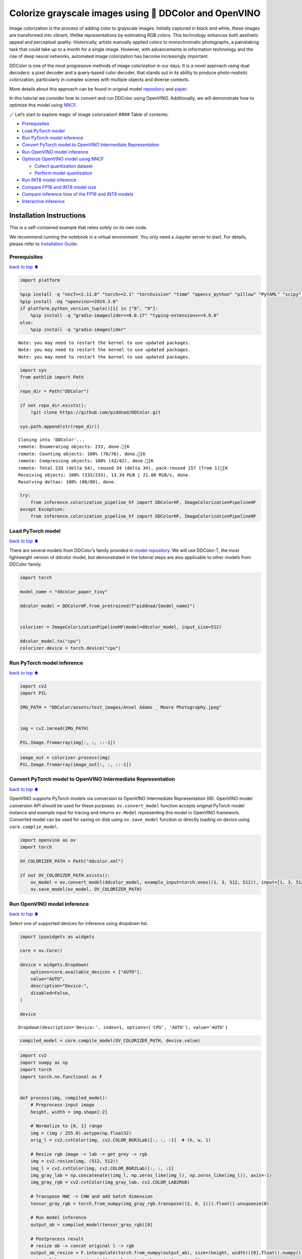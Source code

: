 Colorize grayscale images using 🎨 DDColor and OpenVINO
======================================================

Image colorization is the process of adding color to grayscale images.
Initially captured in black and white, these images are transformed into
vibrant, lifelike representations by estimating RGB colors. This
technology enhances both aesthetic appeal and perceptual quality.
Historically, artists manually applied colors to monochromatic
photographs, a painstaking task that could take up to a month for a
single image. However, with advancements in information technology and
the rise of deep neural networks, automated image colorization has
become increasingly important.

DDColor is one of the most progressive methods of image colorization in
our days. It is a novel approach using dual decoders: a pixel decoder
and a query-based color decoder, that stands out in its ability to
produce photo-realistic colorization, particularly in complex scenes
with multiple objects and diverse contexts. |image0|

More details about this approach can be found in original model
`repository <https://github.com/piddnad/DDColor>`__ and
`paper <https://arxiv.org/abs/2212.11613>`__.

In this tutorial we consider how to convert and run DDColor using
OpenVINO. Additionally, we will demonstrate how to optimize this model
using `NNCF <https://github.com/openvinotoolkit/nncf/>`__.

🪄 Let’s start to explore magic of image colorization! #### Table of
contents:

-  `Prerequisites <#Prerequisites>`__
-  `Load PyTorch model <#Load-PyTorch-model>`__
-  `Run PyTorch model inference <#Run-PyTorch-model-inference>`__
-  `Convert PyTorch model to OpenVINO Intermediate
   Representation <#Convert-PyTorch-model-to-OpenVINO-Intermediate-Representation>`__
-  `Run OpenVINO model inference <#Run-OpenVINO-model-inference>`__
-  `Optimize OpenVINO model using
   NNCF <#Optimize-OpenVINO-model-using-NNCF>`__

   -  `Collect quantization dataset <#Collect-quantization-dataset>`__
   -  `Perform model quantization <#Perform-model-quantization>`__

-  `Run INT8 model inference <#Run-INT8-model-inference>`__
-  `Compare FP16 and INT8 model
   size <#Compare-FP16-and-INT8-model-size>`__
-  `Compare inference time of the FP16 and INT8
   models <#Compare-inference-time-of-the-FP16-and-INT8-models>`__
-  `Interactive inference <#Interactive-inference>`__

Installation Instructions
~~~~~~~~~~~~~~~~~~~~~~~~~

This is a self-contained example that relies solely on its own code.

We recommend running the notebook in a virtual environment. You only
need a Jupyter server to start. For details, please refer to
`Installation
Guide <https://github.com/openvinotoolkit/openvino_notebooks/blob/latest/README.md#-installation-guide>`__.

.. |image0| image:: https://github.com/piddnad/DDColor/raw/master/assets/network_arch.jpg

Prerequisites
-------------

`back to top ⬆️ <#Table-of-contents:>`__

.. code:: ipython3

    import platform
    
    %pip install -q "nncf>=2.11.0" "torch>=2.1" "torchvision" "timm" "opencv_python" "pillow" "PyYAML" "scipy" "scikit-image" "datasets" "gradio>=4.19"  --extra-index-url https://download.pytorch.org/whl/cpu
    %pip install -Uq "openvino>=2024.3.0"
    if platform.python_version_tuple()[1] in ["8", "9"]:
        %pip install -q "gradio-imageslider<=0.0.17" "typing-extensions>=4.9.0"
    else:
        %pip install -q "gradio-imageslider"


.. parsed-literal::

    Note: you may need to restart the kernel to use updated packages.
    Note: you may need to restart the kernel to use updated packages.
    Note: you may need to restart the kernel to use updated packages.


.. code:: ipython3

    import sys
    from pathlib import Path
    
    repo_dir = Path("DDColor")
    
    if not repo_dir.exists():
        !git clone https://github.com/piddnad/DDColor.git
    
    sys.path.append(str(repo_dir))


.. parsed-literal::

    Cloning into 'DDColor'...
    remote: Enumerating objects: 233, done.[K
    remote: Counting objects: 100% (76/76), done.[K
    remote: Compressing objects: 100% (42/42), done.[K
    remote: Total 233 (delta 54), reused 34 (delta 34), pack-reused 157 (from 1)[K
    Receiving objects: 100% (233/233), 13.34 MiB | 21.08 MiB/s, done.
    Resolving deltas: 100% (80/80), done.


.. code:: ipython3

    try:
        from inference.colorization_pipeline_hf import DDColorHF, ImageColorizationPipelineHF
    except Exception:
        from inference.colorization_pipeline_hf import DDColorHF, ImageColorizationPipelineHF

Load PyTorch model
------------------

`back to top ⬆️ <#Table-of-contents:>`__

There are several models from DDColor’s family provided in `model
repository <https://github.com/piddnad/DDColor/blob/master/MODEL_ZOO.md>`__.
We will use DDColor-T, the most lightweight version of ddcolor model,
but demonstrated in the tutorial steps are also applicable to other
models from DDColor family.

.. code:: ipython3

    import torch
    
    model_name = "ddcolor_paper_tiny"
    
    ddcolor_model = DDColorHF.from_pretrained(f"piddnad/{model_name}")
    
    
    colorizer = ImageColorizationPipelineHF(model=ddcolor_model, input_size=512)
    
    ddcolor_model.to("cpu")
    colorizer.device = torch.device("cpu")

Run PyTorch model inference
---------------------------

`back to top ⬆️ <#Table-of-contents:>`__

.. code:: ipython3

    import cv2
    import PIL
    
    IMG_PATH = "DDColor/assets/test_images/Ansel Adams _ Moore Photography.jpeg"
    
    
    img = cv2.imread(IMG_PATH)
    
    PIL.Image.fromarray(img[:, :, ::-1])




.. image:: ddcolor-image-colorization-with-output_files/ddcolor-image-colorization-with-output_8_0.png



.. code:: ipython3

    image_out = colorizer.process(img)
    PIL.Image.fromarray(image_out[:, :, ::-1])




.. image:: ddcolor-image-colorization-with-output_files/ddcolor-image-colorization-with-output_9_0.png



Convert PyTorch model to OpenVINO Intermediate Representation
-------------------------------------------------------------

`back to top ⬆️ <#Table-of-contents:>`__

OpenVINO supports PyTorch models via conversion to OpenVINO Intermediate
Representation (IR). OpenVINO model conversion API should be used for
these purposes. ``ov.convert_model`` function accepts original PyTorch
model instance and example input for tracing and returns ``ov.Model``
representing this model in OpenVINO framework. Converted model can be
used for saving on disk using ``ov.save_model`` function or directly
loading on device using ``core.complie_model``.

.. code:: ipython3

    import openvino as ov
    import torch
    
    OV_COLORIZER_PATH = Path("ddcolor.xml")
    
    if not OV_COLORIZER_PATH.exists():
        ov_model = ov.convert_model(ddcolor_model, example_input=torch.ones((1, 3, 512, 512)), input=[1, 3, 512, 512])
        ov.save_model(ov_model, OV_COLORIZER_PATH)

Run OpenVINO model inference
----------------------------

`back to top ⬆️ <#Table-of-contents:>`__

Select one of supported devices for inference using dropdown list.

.. code:: ipython3

    import ipywidgets as widgets
    
    core = ov.Core()
    
    device = widgets.Dropdown(
        options=core.available_devices + ["AUTO"],
        value="AUTO",
        description="Device:",
        disabled=False,
    )
    
    device




.. parsed-literal::

    Dropdown(description='Device:', index=1, options=('CPU', 'AUTO'), value='AUTO')



.. code:: ipython3

    compiled_model = core.compile_model(OV_COLORIZER_PATH, device.value)

.. code:: ipython3

    import cv2
    import numpy as np
    import torch
    import torch.nn.functional as F
    
    
    def process(img, compiled_model):
        # Preprocess input image
        height, width = img.shape[:2]
    
        # Normalize to [0, 1] range
        img = (img / 255.0).astype(np.float32)
        orig_l = cv2.cvtColor(img, cv2.COLOR_BGR2Lab)[:, :, :1]  # (h, w, 1)
    
        # Resize rgb image -> lab -> get grey -> rgb
        img = cv2.resize(img, (512, 512))
        img_l = cv2.cvtColor(img, cv2.COLOR_BGR2Lab)[:, :, :1]
        img_gray_lab = np.concatenate((img_l, np.zeros_like(img_l), np.zeros_like(img_l)), axis=-1)
        img_gray_rgb = cv2.cvtColor(img_gray_lab, cv2.COLOR_LAB2RGB)
    
        # Transpose HWC -> CHW and add batch dimension
        tensor_gray_rgb = torch.from_numpy(img_gray_rgb.transpose((2, 0, 1))).float().unsqueeze(0)
    
        # Run model inference
        output_ab = compiled_model(tensor_gray_rgb)[0]
    
        # Postprocess result
        # resize ab -> concat original l -> rgb
        output_ab_resize = F.interpolate(torch.from_numpy(output_ab), size=(height, width))[0].float().numpy().transpose(1, 2, 0)
        output_lab = np.concatenate((orig_l, output_ab_resize), axis=-1)
        output_bgr = cv2.cvtColor(output_lab, cv2.COLOR_LAB2BGR)
    
        output_img = (output_bgr * 255.0).round().astype(np.uint8)
    
        return output_img

.. code:: ipython3

    ov_processed_img = process(img, compiled_model)
    PIL.Image.fromarray(ov_processed_img[:, :, ::-1])




.. image:: ddcolor-image-colorization-with-output_files/ddcolor-image-colorization-with-output_16_0.png



Optimize OpenVINO model using NNCF
----------------------------------

`back to top ⬆️ <#Table-of-contents:>`__

`NNCF <https://github.com/openvinotoolkit/nncf/>`__ enables
post-training quantization by adding quantization layers into model
graph and then using a subset of the training dataset to initialize the
parameters of these additional quantization layers. Quantized operations
are executed in ``INT8`` instead of ``FP32``/``FP16`` making model
inference faster.

The optimization process contains the following steps:

1. Create a calibration dataset for quantization.
2. Run ``nncf.quantize()`` to obtain quantized model.
3. Save the ``INT8`` model using ``openvino.save_model()`` function.

Please select below whether you would like to run quantization to
improve model inference speed.

.. code:: ipython3

    to_quantize = widgets.Checkbox(
        value=True,
        description="Quantization",
        disabled=False,
    )
    
    to_quantize




.. parsed-literal::

    Checkbox(value=True, description='Quantization')



.. code:: ipython3

    import requests
    
    OV_INT8_COLORIZER_PATH = Path("ddcolor_int8.xml")
    compiled_int8_model = None
    
    r = requests.get(
        url="https://raw.githubusercontent.com/openvinotoolkit/openvino_notebooks/latest/utils/skip_kernel_extension.py",
    )
    open("skip_kernel_extension.py", "w").write(r.text)
    
    %load_ext skip_kernel_extension

Collect quantization dataset
~~~~~~~~~~~~~~~~~~~~~~~~~~~~

`back to top ⬆️ <#Table-of-contents:>`__

We use a portion of
```ummagumm-a/colorization_dataset`` <https://huggingface.co/datasets/ummagumm-a/colorization_dataset>`__
dataset from Hugging Face as calibration data.

.. code:: ipython3

    %%skip not $to_quantize.value
    
    from datasets import load_dataset
    
    subset_size = 300
    calibration_data = []
    
    if not OV_INT8_COLORIZER_PATH.exists():
        dataset = load_dataset("ummagumm-a/colorization_dataset", split="train", streaming=True).shuffle(seed=42).take(subset_size)
        for idx, batch in enumerate(dataset):
            if idx >= subset_size:
                break
            img = np.array(batch["conditioning_image"])
            img = (img / 255.0).astype(np.float32)
            img = cv2.resize(img, (512, 512))
            img_l = cv2.cvtColor(np.stack([img, img, img], axis=2), cv2.COLOR_BGR2Lab)[:, :, :1]
            img_gray_lab = np.concatenate((img_l, np.zeros_like(img_l), np.zeros_like(img_l)), axis=-1)
            img_gray_rgb = cv2.cvtColor(img_gray_lab, cv2.COLOR_LAB2RGB)
    
            image = np.expand_dims(img_gray_rgb.transpose((2, 0, 1)).astype(np.float32), axis=0)
            calibration_data.append(image)

Perform model quantization
~~~~~~~~~~~~~~~~~~~~~~~~~~

`back to top ⬆️ <#Table-of-contents:>`__

.. code:: ipython3

    %%skip not $to_quantize.value
    
    import nncf
    
    if not OV_INT8_COLORIZER_PATH.exists():
        ov_model = core.read_model(OV_COLORIZER_PATH)
        quantized_model = nncf.quantize(
                model=ov_model,
                subset_size=subset_size,
                calibration_dataset=nncf.Dataset(calibration_data),
            )
        ov.save_model(quantized_model, OV_INT8_COLORIZER_PATH)


.. parsed-literal::

    INFO:nncf:NNCF initialized successfully. Supported frameworks detected: torch, tensorflow, onnx, openvino


.. parsed-literal::

    2024-08-27 23:53:59.503040: I tensorflow/core/util/port.cc:110] oneDNN custom operations are on. You may see slightly different numerical results due to floating-point round-off errors from different computation orders. To turn them off, set the environment variable `TF_ENABLE_ONEDNN_OPTS=0`.
    2024-08-27 23:53:59.542136: I tensorflow/core/platform/cpu_feature_guard.cc:182] This TensorFlow binary is optimized to use available CPU instructions in performance-critical operations.
    To enable the following instructions: AVX2 AVX512F AVX512_VNNI FMA, in other operations, rebuild TensorFlow with the appropriate compiler flags.
    2024-08-27 23:53:59.945639: W tensorflow/compiler/tf2tensorrt/utils/py_utils.cc:38] TF-TRT Warning: Could not find TensorRT



.. parsed-literal::

    Output()



.. raw:: html

    <pre style="white-space:pre;overflow-x:auto;line-height:normal;font-family:Menlo,'DejaVu Sans Mono',consolas,'Courier New',monospace"></pre>




.. parsed-literal::

    Output()



.. raw:: html

    <pre style="white-space:pre;overflow-x:auto;line-height:normal;font-family:Menlo,'DejaVu Sans Mono',consolas,'Courier New',monospace"></pre>



Run INT8 model inference
------------------------

`back to top ⬆️ <#Table-of-contents:>`__

.. code:: ipython3

    from IPython.display import display
    
    if OV_INT8_COLORIZER_PATH.exists():
        compiled_int8_model = core.compile_model(OV_INT8_COLORIZER_PATH, device.value)
        img = cv2.imread("DDColor/assets/test_images/Ansel Adams _ Moore Photography.jpeg")
        img_out = process(img, compiled_int8_model)
        display(PIL.Image.fromarray(img_out[:, :, ::-1]))



.. image:: ddcolor-image-colorization-with-output_files/ddcolor-image-colorization-with-output_25_0.png


Compare FP16 and INT8 model size
--------------------------------

`back to top ⬆️ <#Table-of-contents:>`__

.. code:: ipython3

    fp16_ir_model_size = OV_COLORIZER_PATH.with_suffix(".bin").stat().st_size / 2**20
    
    print(f"FP16 model size: {fp16_ir_model_size:.2f} MB")
    
    if OV_INT8_COLORIZER_PATH.exists():
        quantized_model_size = OV_INT8_COLORIZER_PATH.with_suffix(".bin").stat().st_size / 2**20
        print(f"INT8 model size: {quantized_model_size:.2f} MB")
        print(f"Model compression rate: {fp16_ir_model_size / quantized_model_size:.3f}")


.. parsed-literal::

    FP16 model size: 104.89 MB
    INT8 model size: 52.97 MB
    Model compression rate: 1.980


Compare inference time of the FP16 and INT8 models
--------------------------------------------------

`back to top ⬆️ <#Table-of-contents:>`__

To measure the inference performance of OpenVINO FP16 and INT8 models,
use `Benchmark
Tool <https://docs.openvino.ai/2024/learn-openvino/openvino-samples/benchmark-tool.html>`__.

   **NOTE**: For the most accurate performance estimation, it is
   recommended to run ``benchmark_app`` in a terminal/command prompt
   after closing other applications.

.. code:: ipython3

    !benchmark_app  -m $OV_COLORIZER_PATH -d $device.value -api async -shape "[1,3,512,512]" -t 15


.. parsed-literal::

    [Step 1/11] Parsing and validating input arguments
    [ INFO ] Parsing input parameters
    [Step 2/11] Loading OpenVINO Runtime
    [ INFO ] OpenVINO:
    [ INFO ] Build ................................. 2024.3.0-16041-1e3b88e4e3f-releases/2024/3
    [ INFO ] 
    [ INFO ] Device info:
    [ INFO ] AUTO
    [ INFO ] Build ................................. 2024.3.0-16041-1e3b88e4e3f-releases/2024/3
    [ INFO ] 
    [ INFO ] 
    [Step 3/11] Setting device configuration
    [ WARNING ] Performance hint was not explicitly specified in command line. Device(AUTO) performance hint will be set to PerformanceMode.THROUGHPUT.
    [Step 4/11] Reading model files
    [ INFO ] Loading model files
    [ INFO ] Read model took 41.55 ms
    [ INFO ] Original model I/O parameters:
    [ INFO ] Model inputs:
    [ INFO ]     x (node: x) : f32 / [...] / [1,3,512,512]
    [ INFO ] Model outputs:
    [ INFO ]     ***NO_NAME*** (node: __module.refine_net.0.0/aten::_convolution/Add) : f32 / [...] / [1,2,512,512]
    [Step 5/11] Resizing model to match image sizes and given batch
    [ INFO ] Model batch size: 1
    [ INFO ] Reshaping model: 'x': [1,3,512,512]
    [ INFO ] Reshape model took 0.04 ms
    [Step 6/11] Configuring input of the model
    [ INFO ] Model inputs:
    [ INFO ]     x (node: x) : u8 / [N,C,H,W] / [1,3,512,512]
    [ INFO ] Model outputs:
    [ INFO ]     ***NO_NAME*** (node: __module.refine_net.0.0/aten::_convolution/Add) : f32 / [...] / [1,2,512,512]
    [Step 7/11] Loading the model to the device
    [ INFO ] Compile model took 1367.86 ms
    [Step 8/11] Querying optimal runtime parameters
    [ INFO ] Model:
    [ INFO ]   NETWORK_NAME: Model0
    [ INFO ]   EXECUTION_DEVICES: ['CPU']
    [ INFO ]   PERFORMANCE_HINT: PerformanceMode.THROUGHPUT
    [ INFO ]   OPTIMAL_NUMBER_OF_INFER_REQUESTS: 6
    [ INFO ]   MULTI_DEVICE_PRIORITIES: CPU
    [ INFO ]   CPU:
    [ INFO ]     AFFINITY: Affinity.CORE
    [ INFO ]     CPU_DENORMALS_OPTIMIZATION: False
    [ INFO ]     CPU_SPARSE_WEIGHTS_DECOMPRESSION_RATE: 1.0
    [ INFO ]     DYNAMIC_QUANTIZATION_GROUP_SIZE: 32
    [ INFO ]     ENABLE_CPU_PINNING: True
    [ INFO ]     ENABLE_HYPER_THREADING: True
    [ INFO ]     EXECUTION_DEVICES: ['CPU']
    [ INFO ]     EXECUTION_MODE_HINT: ExecutionMode.PERFORMANCE
    [ INFO ]     INFERENCE_NUM_THREADS: 24
    [ INFO ]     INFERENCE_PRECISION_HINT: <Type: 'float32'>
    [ INFO ]     KV_CACHE_PRECISION: <Type: 'float16'>
    [ INFO ]     LOG_LEVEL: Level.NO
    [ INFO ]     MODEL_DISTRIBUTION_POLICY: set()
    [ INFO ]     NETWORK_NAME: Model0
    [ INFO ]     NUM_STREAMS: 6
    [ INFO ]     OPTIMAL_NUMBER_OF_INFER_REQUESTS: 6
    [ INFO ]     PERFORMANCE_HINT: THROUGHPUT
    [ INFO ]     PERFORMANCE_HINT_NUM_REQUESTS: 0
    [ INFO ]     PERF_COUNT: NO
    [ INFO ]     SCHEDULING_CORE_TYPE: SchedulingCoreType.ANY_CORE
    [ INFO ]   MODEL_PRIORITY: Priority.MEDIUM
    [ INFO ]   LOADED_FROM_CACHE: False
    [ INFO ]   PERF_COUNT: False
    [Step 9/11] Creating infer requests and preparing input tensors
    [ WARNING ] No input files were given for input 'x'!. This input will be filled with random values!
    [ INFO ] Fill input 'x' with random values 
    [Step 10/11] Measuring performance (Start inference asynchronously, 6 inference requests, limits: 15000 ms duration)
    [ INFO ] Benchmarking in inference only mode (inputs filling are not included in measurement loop).
    [ INFO ] First inference took 536.72 ms
    [Step 11/11] Dumping statistics report
    [ INFO ] Execution Devices:['CPU']
    [ INFO ] Count:            78 iterations
    [ INFO ] Duration:         17247.39 ms
    [ INFO ] Latency:
    [ INFO ]    Median:        1313.74 ms
    [ INFO ]    Average:       1306.39 ms
    [ INFO ]    Min:           1133.39 ms
    [ INFO ]    Max:           1440.80 ms
    [ INFO ] Throughput:   4.52 FPS


.. code:: ipython3

    if OV_INT8_COLORIZER_PATH.exists():
        !benchmark_app  -m $OV_INT8_COLORIZER_PATH -d $device.value -api async -shape "[1,3,512,512]" -t 15


.. parsed-literal::

    [Step 1/11] Parsing and validating input arguments
    [ INFO ] Parsing input parameters
    [Step 2/11] Loading OpenVINO Runtime
    [ INFO ] OpenVINO:
    [ INFO ] Build ................................. 2024.3.0-16041-1e3b88e4e3f-releases/2024/3
    [ INFO ] 
    [ INFO ] Device info:
    [ INFO ] AUTO
    [ INFO ] Build ................................. 2024.3.0-16041-1e3b88e4e3f-releases/2024/3
    [ INFO ] 
    [ INFO ] 
    [Step 3/11] Setting device configuration
    [ WARNING ] Performance hint was not explicitly specified in command line. Device(AUTO) performance hint will be set to PerformanceMode.THROUGHPUT.
    [Step 4/11] Reading model files
    [ INFO ] Loading model files
    [ INFO ] Read model took 70.09 ms
    [ INFO ] Original model I/O parameters:
    [ INFO ] Model inputs:
    [ INFO ]     x (node: x) : f32 / [...] / [1,3,512,512]
    [ INFO ] Model outputs:
    [ INFO ]     ***NO_NAME*** (node: __module.refine_net.0.0/aten::_convolution/Add) : f32 / [...] / [1,2,512,512]
    [Step 5/11] Resizing model to match image sizes and given batch
    [ INFO ] Model batch size: 1
    [ INFO ] Reshaping model: 'x': [1,3,512,512]
    [ INFO ] Reshape model took 0.04 ms
    [Step 6/11] Configuring input of the model
    [ INFO ] Model inputs:
    [ INFO ]     x (node: x) : u8 / [N,C,H,W] / [1,3,512,512]
    [ INFO ] Model outputs:
    [ INFO ]     ***NO_NAME*** (node: __module.refine_net.0.0/aten::_convolution/Add) : f32 / [...] / [1,2,512,512]
    [Step 7/11] Loading the model to the device
    [ INFO ] Compile model took 2282.60 ms
    [Step 8/11] Querying optimal runtime parameters
    [ INFO ] Model:
    [ INFO ]   NETWORK_NAME: Model0
    [ INFO ]   EXECUTION_DEVICES: ['CPU']
    [ INFO ]   PERFORMANCE_HINT: PerformanceMode.THROUGHPUT
    [ INFO ]   OPTIMAL_NUMBER_OF_INFER_REQUESTS: 6
    [ INFO ]   MULTI_DEVICE_PRIORITIES: CPU
    [ INFO ]   CPU:
    [ INFO ]     AFFINITY: Affinity.CORE
    [ INFO ]     CPU_DENORMALS_OPTIMIZATION: False
    [ INFO ]     CPU_SPARSE_WEIGHTS_DECOMPRESSION_RATE: 1.0
    [ INFO ]     DYNAMIC_QUANTIZATION_GROUP_SIZE: 32
    [ INFO ]     ENABLE_CPU_PINNING: True
    [ INFO ]     ENABLE_HYPER_THREADING: True
    [ INFO ]     EXECUTION_DEVICES: ['CPU']
    [ INFO ]     EXECUTION_MODE_HINT: ExecutionMode.PERFORMANCE
    [ INFO ]     INFERENCE_NUM_THREADS: 24
    [ INFO ]     INFERENCE_PRECISION_HINT: <Type: 'float32'>
    [ INFO ]     KV_CACHE_PRECISION: <Type: 'float16'>
    [ INFO ]     LOG_LEVEL: Level.NO
    [ INFO ]     MODEL_DISTRIBUTION_POLICY: set()
    [ INFO ]     NETWORK_NAME: Model0
    [ INFO ]     NUM_STREAMS: 6
    [ INFO ]     OPTIMAL_NUMBER_OF_INFER_REQUESTS: 6
    [ INFO ]     PERFORMANCE_HINT: THROUGHPUT
    [ INFO ]     PERFORMANCE_HINT_NUM_REQUESTS: 0
    [ INFO ]     PERF_COUNT: NO
    [ INFO ]     SCHEDULING_CORE_TYPE: SchedulingCoreType.ANY_CORE
    [ INFO ]   MODEL_PRIORITY: Priority.MEDIUM
    [ INFO ]   LOADED_FROM_CACHE: False
    [ INFO ]   PERF_COUNT: False
    [Step 9/11] Creating infer requests and preparing input tensors
    [ WARNING ] No input files were given for input 'x'!. This input will be filled with random values!
    [ INFO ] Fill input 'x' with random values 
    [Step 10/11] Measuring performance (Start inference asynchronously, 6 inference requests, limits: 15000 ms duration)
    [ INFO ] Benchmarking in inference only mode (inputs filling are not included in measurement loop).
    [ INFO ] First inference took 274.43 ms
    [Step 11/11] Dumping statistics report
    [ INFO ] Execution Devices:['CPU']
    [ INFO ] Count:            162 iterations
    [ INFO ] Duration:         16048.73 ms
    [ INFO ] Latency:
    [ INFO ]    Median:        582.21 ms
    [ INFO ]    Average:       588.10 ms
    [ INFO ]    Min:           484.43 ms
    [ INFO ]    Max:           712.11 ms
    [ INFO ] Throughput:   10.09 FPS


Interactive inference
---------------------

`back to top ⬆️ <#Table-of-contents:>`__

.. code:: ipython3

    def generate(image, use_int8=True):
        image_in = cv2.imread(image)
        image_out = process(image_in, compiled_model if not use_int8 else compiled_int8_model)
        image_in_pil = PIL.Image.fromarray(cv2.cvtColor(image_in, cv2.COLOR_BGR2RGB))
        image_out_pil = PIL.Image.fromarray(cv2.cvtColor(image_out, cv2.COLOR_BGR2RGB))
        return (image_in_pil, image_out_pil)
    
    
    if not Path("gradio_helper.py").exists():
        r = requests.get(url="https://raw.githubusercontent.com/openvinotoolkit/openvino_notebooks/latest/notebooks/ddcolor-image-colorization/gradio_helper.py")
        open("gradio_helper.py", "w").write(r.text)
    
    from gradio_helper import make_demo
    
    demo = make_demo(fn=generate, quantized=compiled_int8_model is not None)
    
    try:
        demo.queue().launch(debug=False)
    except Exception:
        demo.queue().launch(share=True, debug=False)
    # if you are launching remotely, specify server_name and server_port
    # demo.launch(server_name='your server name', server_port='server port in int')
    # Read more in the docs: https://gradio.app/docs/


.. parsed-literal::

    Running on local URL:  http://127.0.0.1:7860
    
    To create a public link, set `share=True` in `launch()`.



.. raw:: html

    <div><iframe src="http://127.0.0.1:7860/" width="100%" height="500" allow="autoplay; camera; microphone; clipboard-read; clipboard-write;" frameborder="0" allowfullscreen></iframe></div>

